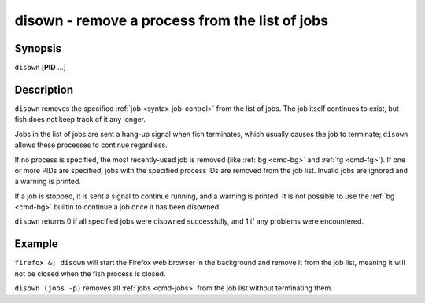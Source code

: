 .. _cmd-disown:

disown - remove a process from the list of jobs
===============================================

Synopsis
--------

``disown`` [**PID** ...]

Description
-----------

``disown`` removes the specified :ref:`job <syntax-job-control>` from the list of jobs. The job itself continues to exist, but fish does not keep track of it any longer.

Jobs in the list of jobs are sent a hang-up signal when fish terminates, which usually causes the job to terminate; ``disown`` allows these processes to continue regardless.

If no process is specified, the most recently-used job is removed (like :ref:`bg <cmd-bg>` and :ref:`fg <cmd-fg>`).  If one or more PIDs are specified, jobs with the specified process IDs are removed from the job list. Invalid jobs are ignored and a warning is printed.

If a job is stopped, it is sent a signal to continue running, and a warning is printed. It is not possible to use the :ref:`bg <cmd-bg>` builtin to continue a job once it has been disowned.

``disown`` returns 0 if all specified jobs were disowned successfully, and 1 if any problems were encountered.

Example
-------

``firefox &; disown`` will start the Firefox web browser in the background and remove it from the job list, meaning it will not be closed when the fish process is closed.

``disown (jobs -p)`` removes all :ref:`jobs <cmd-jobs>` from the job list without terminating them.
